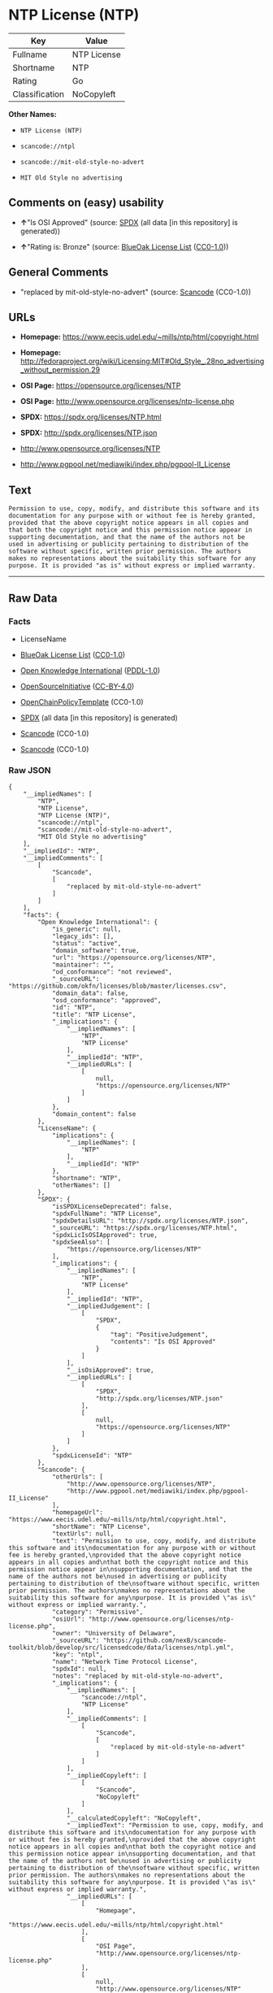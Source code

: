 * NTP License (NTP)

| Key              | Value         |
|------------------+---------------|
| Fullname         | NTP License   |
| Shortname        | NTP           |
| Rating           | Go            |
| Classification   | NoCopyleft    |

*Other Names:*

- =NTP License (NTP)=

- =scancode://ntpl=

- =scancode://mit-old-style-no-advert=

- =MIT Old Style no advertising=

** Comments on (easy) usability

- *↑*"Is OSI Approved" (source:
  [[https://spdx.org/licenses/NTP.html][SPDX]] (all data [in this
  repository] is generated))

- *↑*"Rating is: Bronze" (source:
  [[https://blueoakcouncil.org/list][BlueOak License List]]
  ([[https://raw.githubusercontent.com/blueoakcouncil/blue-oak-list-npm-package/master/LICENSE][CC0-1.0]]))

** General Comments

- "replaced by mit-old-style-no-advert" (source:
  [[https://github.com/nexB/scancode-toolkit/blob/develop/src/licensedcode/data/licenses/ntpl.yml][Scancode]]
  (CC0-1.0))

** URLs

- *Homepage:* https://www.eecis.udel.edu/~mills/ntp/html/copyright.html

- *Homepage:*
  http://fedoraproject.org/wiki/Licensing:MIT#Old_Style_.28no_advertising_without_permission.29

- *OSI Page:* https://opensource.org/licenses/NTP

- *OSI Page:* http://www.opensource.org/licenses/ntp-license.php

- *SPDX:* https://spdx.org/licenses/NTP.html

- *SPDX:* http://spdx.org/licenses/NTP.json

- http://www.opensource.org/licenses/NTP

- http://www.pgpool.net/mediawiki/index.php/pgpool-II_License

** Text

#+BEGIN_EXAMPLE
  Permission to use, copy, modify, and distribute this software and its
  documentation for any purpose with or without fee is hereby granted,
  provided that the above copyright notice appears in all copies and
  that both the copyright notice and this permission notice appear in
  supporting documentation, and that the name of the authors not be
  used in advertising or publicity pertaining to distribution of the
  software without specific, written prior permission. The authors
  makes no representations about the suitability this software for any
  purpose. It is provided "as is" without express or implied warranty.
#+END_EXAMPLE

--------------

** Raw Data

*** Facts

- LicenseName

- [[https://blueoakcouncil.org/list][BlueOak License List]]
  ([[https://raw.githubusercontent.com/blueoakcouncil/blue-oak-list-npm-package/master/LICENSE][CC0-1.0]])

- [[https://github.com/okfn/licenses/blob/master/licenses.csv][Open
  Knowledge International]]
  ([[https://opendatacommons.org/licenses/pddl/1-0/][PDDL-1.0]])

- [[https://opensource.org/licenses/][OpenSourceInitiative]]
  ([[https://creativecommons.org/licenses/by/4.0/legalcode][CC-BY-4.0]])

- [[https://github.com/OpenChain-Project/curriculum/raw/ddf1e879341adbd9b297cd67c5d5c16b2076540b/policy-template/Open%20Source%20Policy%20Template%20for%20OpenChain%20Specification%201.2.ods][OpenChainPolicyTemplate]]
  (CC0-1.0)

- [[https://spdx.org/licenses/NTP.html][SPDX]] (all data [in this
  repository] is generated)

- [[https://github.com/nexB/scancode-toolkit/blob/develop/src/licensedcode/data/licenses/ntpl.yml][Scancode]]
  (CC0-1.0)

- [[https://github.com/nexB/scancode-toolkit/blob/develop/src/licensedcode/data/licenses/mit-old-style-no-advert.yml][Scancode]]
  (CC0-1.0)

*** Raw JSON

#+BEGIN_EXAMPLE
  {
      "__impliedNames": [
          "NTP",
          "NTP License",
          "NTP License (NTP)",
          "scancode://ntpl",
          "scancode://mit-old-style-no-advert",
          "MIT Old Style no advertising"
      ],
      "__impliedId": "NTP",
      "__impliedComments": [
          [
              "Scancode",
              [
                  "replaced by mit-old-style-no-advert"
              ]
          ]
      ],
      "facts": {
          "Open Knowledge International": {
              "is_generic": null,
              "legacy_ids": [],
              "status": "active",
              "domain_software": true,
              "url": "https://opensource.org/licenses/NTP",
              "maintainer": "",
              "od_conformance": "not reviewed",
              "_sourceURL": "https://github.com/okfn/licenses/blob/master/licenses.csv",
              "domain_data": false,
              "osd_conformance": "approved",
              "id": "NTP",
              "title": "NTP License",
              "_implications": {
                  "__impliedNames": [
                      "NTP",
                      "NTP License"
                  ],
                  "__impliedId": "NTP",
                  "__impliedURLs": [
                      [
                          null,
                          "https://opensource.org/licenses/NTP"
                      ]
                  ]
              },
              "domain_content": false
          },
          "LicenseName": {
              "implications": {
                  "__impliedNames": [
                      "NTP"
                  ],
                  "__impliedId": "NTP"
              },
              "shortname": "NTP",
              "otherNames": []
          },
          "SPDX": {
              "isSPDXLicenseDeprecated": false,
              "spdxFullName": "NTP License",
              "spdxDetailsURL": "http://spdx.org/licenses/NTP.json",
              "_sourceURL": "https://spdx.org/licenses/NTP.html",
              "spdxLicIsOSIApproved": true,
              "spdxSeeAlso": [
                  "https://opensource.org/licenses/NTP"
              ],
              "_implications": {
                  "__impliedNames": [
                      "NTP",
                      "NTP License"
                  ],
                  "__impliedId": "NTP",
                  "__impliedJudgement": [
                      [
                          "SPDX",
                          {
                              "tag": "PositiveJudgement",
                              "contents": "Is OSI Approved"
                          }
                      ]
                  ],
                  "__isOsiApproved": true,
                  "__impliedURLs": [
                      [
                          "SPDX",
                          "http://spdx.org/licenses/NTP.json"
                      ],
                      [
                          null,
                          "https://opensource.org/licenses/NTP"
                      ]
                  ]
              },
              "spdxLicenseId": "NTP"
          },
          "Scancode": {
              "otherUrls": [
                  "http://www.opensource.org/licenses/NTP",
                  "http://www.pgpool.net/mediawiki/index.php/pgpool-II_License"
              ],
              "homepageUrl": "https://www.eecis.udel.edu/~mills/ntp/html/copyright.html",
              "shortName": "NTP License",
              "textUrls": null,
              "text": "Permission to use, copy, modify, and distribute this software and its\ndocumentation for any purpose with or without fee is hereby granted,\nprovided that the above copyright notice appears in all copies and\nthat both the copyright notice and this permission notice appear in\nsupporting documentation, and that the name of the authors not be\nused in advertising or publicity pertaining to distribution of the\nsoftware without specific, written prior permission. The authors\nmakes no representations about the suitability this software for any\npurpose. It is provided \"as is\" without express or implied warranty.",
              "category": "Permissive",
              "osiUrl": "http://www.opensource.org/licenses/ntp-license.php",
              "owner": "University of Delaware",
              "_sourceURL": "https://github.com/nexB/scancode-toolkit/blob/develop/src/licensedcode/data/licenses/ntpl.yml",
              "key": "ntpl",
              "name": "Network Time Protocol License",
              "spdxId": null,
              "notes": "replaced by mit-old-style-no-advert",
              "_implications": {
                  "__impliedNames": [
                      "scancode://ntpl",
                      "NTP License"
                  ],
                  "__impliedComments": [
                      [
                          "Scancode",
                          [
                              "replaced by mit-old-style-no-advert"
                          ]
                      ]
                  ],
                  "__impliedCopyleft": [
                      [
                          "Scancode",
                          "NoCopyleft"
                      ]
                  ],
                  "__calculatedCopyleft": "NoCopyleft",
                  "__impliedText": "Permission to use, copy, modify, and distribute this software and its\ndocumentation for any purpose with or without fee is hereby granted,\nprovided that the above copyright notice appears in all copies and\nthat both the copyright notice and this permission notice appear in\nsupporting documentation, and that the name of the authors not be\nused in advertising or publicity pertaining to distribution of the\nsoftware without specific, written prior permission. The authors\nmakes no representations about the suitability this software for any\npurpose. It is provided \"as is\" without express or implied warranty.",
                  "__impliedURLs": [
                      [
                          "Homepage",
                          "https://www.eecis.udel.edu/~mills/ntp/html/copyright.html"
                      ],
                      [
                          "OSI Page",
                          "http://www.opensource.org/licenses/ntp-license.php"
                      ],
                      [
                          null,
                          "http://www.opensource.org/licenses/NTP"
                      ],
                      [
                          null,
                          "http://www.pgpool.net/mediawiki/index.php/pgpool-II_License"
                      ]
                  ]
              }
          },
          "OpenChainPolicyTemplate": {
              "isSaaSDeemed": "no",
              "licenseType": "permissive",
              "freedomOrDeath": "no",
              "typeCopyleft": "no",
              "_sourceURL": "https://github.com/OpenChain-Project/curriculum/raw/ddf1e879341adbd9b297cd67c5d5c16b2076540b/policy-template/Open%20Source%20Policy%20Template%20for%20OpenChain%20Specification%201.2.ods",
              "name": "NTP License",
              "commercialUse": true,
              "spdxId": "NTP",
              "_implications": {
                  "__impliedNames": [
                      "NTP"
                  ]
              }
          },
          "BlueOak License List": {
              "BlueOakRating": "Bronze",
              "url": "https://spdx.org/licenses/NTP.html",
              "isPermissive": true,
              "_sourceURL": "https://blueoakcouncil.org/list",
              "name": "NTP License",
              "id": "NTP",
              "_implications": {
                  "__impliedNames": [
                      "NTP",
                      "NTP License"
                  ],
                  "__impliedJudgement": [
                      [
                          "BlueOak License List",
                          {
                              "tag": "PositiveJudgement",
                              "contents": "Rating is: Bronze"
                          }
                      ]
                  ],
                  "__impliedCopyleft": [
                      [
                          "BlueOak License List",
                          "NoCopyleft"
                      ]
                  ],
                  "__calculatedCopyleft": "NoCopyleft",
                  "__impliedURLs": [
                      [
                          "SPDX",
                          "https://spdx.org/licenses/NTP.html"
                      ]
                  ]
              }
          },
          "OpenSourceInitiative": {
              "text": [
                  {
                      "url": "https://opensource.org/licenses/NTP",
                      "title": "HTML",
                      "media_type": "text/html"
                  }
              ],
              "identifiers": [
                  {
                      "identifier": "NTP",
                      "scheme": "SPDX"
                  }
              ],
              "superseded_by": null,
              "_sourceURL": "https://opensource.org/licenses/",
              "name": "NTP License (NTP)",
              "other_names": [],
              "keywords": [
                  "osi-approved"
              ],
              "id": "NTP",
              "links": [
                  {
                      "note": "OSI Page",
                      "url": "https://opensource.org/licenses/NTP"
                  }
              ],
              "_implications": {
                  "__impliedNames": [
                      "NTP",
                      "NTP License (NTP)",
                      "NTP"
                  ],
                  "__impliedURLs": [
                      [
                          "OSI Page",
                          "https://opensource.org/licenses/NTP"
                      ]
                  ]
              }
          }
      },
      "__impliedJudgement": [
          [
              "BlueOak License List",
              {
                  "tag": "PositiveJudgement",
                  "contents": "Rating is: Bronze"
              }
          ],
          [
              "SPDX",
              {
                  "tag": "PositiveJudgement",
                  "contents": "Is OSI Approved"
              }
          ]
      ],
      "__impliedCopyleft": [
          [
              "BlueOak License List",
              "NoCopyleft"
          ],
          [
              "Scancode",
              "NoCopyleft"
          ]
      ],
      "__calculatedCopyleft": "NoCopyleft",
      "__isOsiApproved": true,
      "__impliedText": "Permission to use, copy, modify, and distribute this software and its\ndocumentation for any purpose with or without fee is hereby granted,\nprovided that the above copyright notice appears in all copies and\nthat both the copyright notice and this permission notice appear in\nsupporting documentation, and that the name of the authors not be\nused in advertising or publicity pertaining to distribution of the\nsoftware without specific, written prior permission. The authors\nmakes no representations about the suitability this software for any\npurpose. It is provided \"as is\" without express or implied warranty.",
      "__impliedURLs": [
          [
              "SPDX",
              "https://spdx.org/licenses/NTP.html"
          ],
          [
              null,
              "https://opensource.org/licenses/NTP"
          ],
          [
              "OSI Page",
              "https://opensource.org/licenses/NTP"
          ],
          [
              "SPDX",
              "http://spdx.org/licenses/NTP.json"
          ],
          [
              "Homepage",
              "https://www.eecis.udel.edu/~mills/ntp/html/copyright.html"
          ],
          [
              "OSI Page",
              "http://www.opensource.org/licenses/ntp-license.php"
          ],
          [
              null,
              "http://www.opensource.org/licenses/NTP"
          ],
          [
              null,
              "http://www.pgpool.net/mediawiki/index.php/pgpool-II_License"
          ],
          [
              "Homepage",
              "http://fedoraproject.org/wiki/Licensing:MIT#Old_Style_.28no_advertising_without_permission.29"
          ]
      ]
  }
#+END_EXAMPLE

*** Dot Cluster Graph

[[../dot/NTP.svg]]